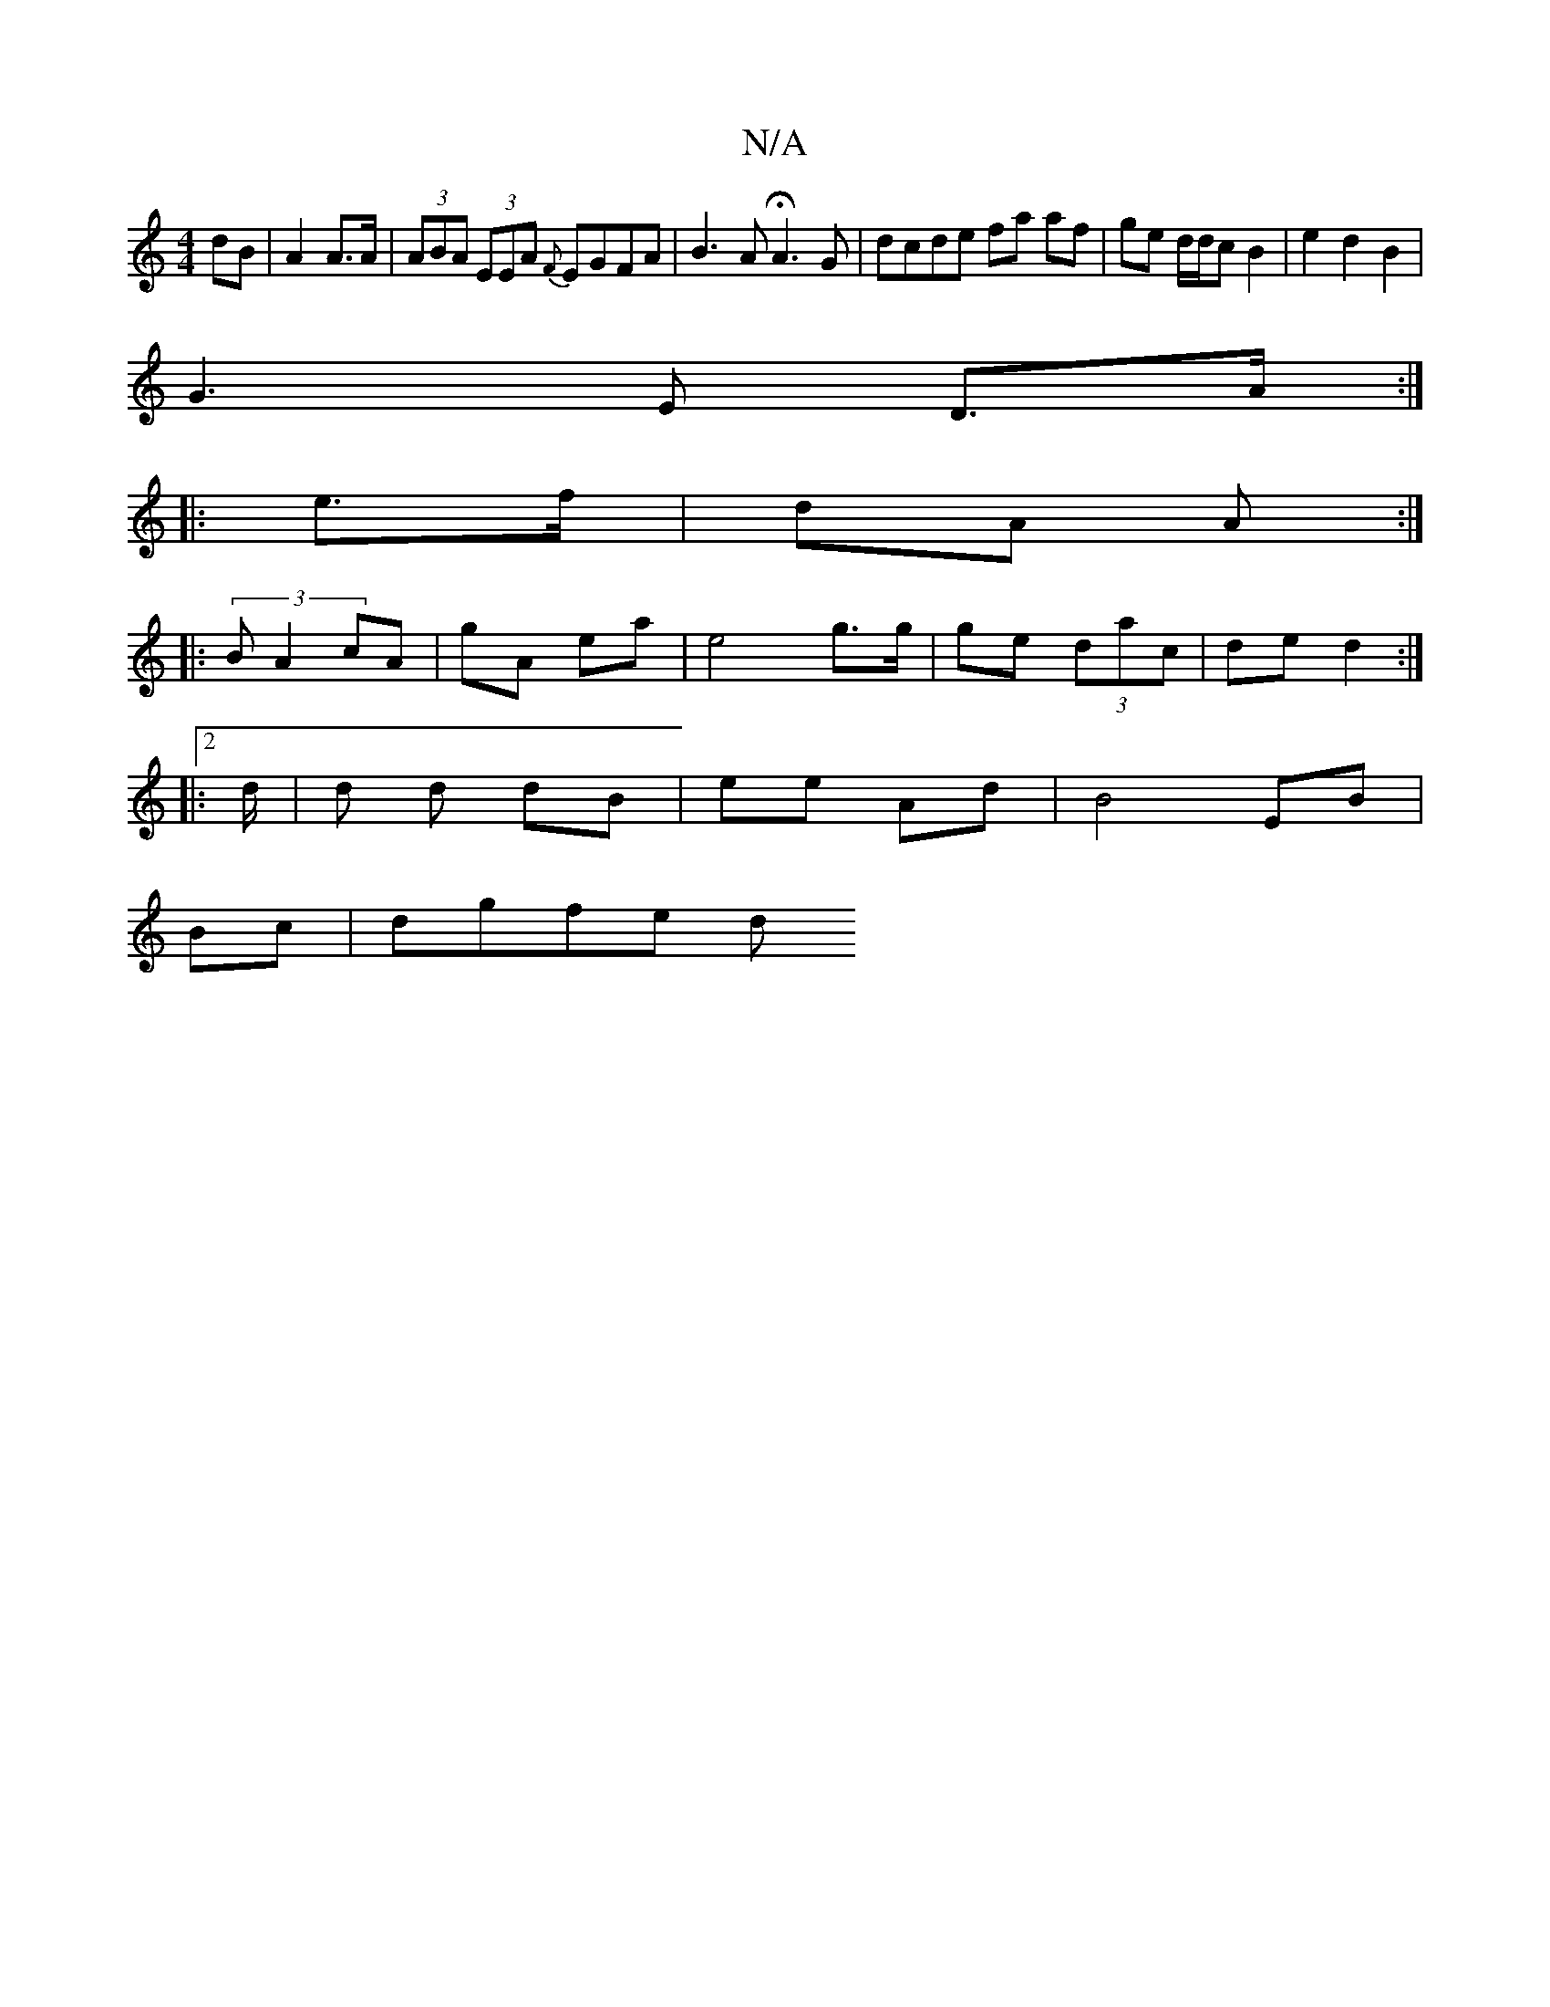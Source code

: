 X:1
T:N/A
M:4/4
R:N/A
K:Cmajor
 dB | A2 A>A | (3ABA (3EEA {F}EGFA | B3A HA3G|dcde fa af|ge d/d/c B2 | e2d2 B2|
G3E D>A:|
|: e>f | dA A :|
|: (3BA2 cA|gA ea|e4 g>g|ge (3dac|de d2 :|[2[M:2/4 |]
|: d/ |d d dB | ee Ad |B4 EB|
Bc|dgfe d